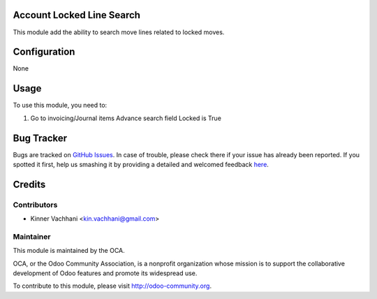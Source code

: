 .. image:: https://img.shields.io/badge/licence-AGPL--3-blue.svg
    :alt: License: AGPL-3

Account Locked Line Search
==========================

This module add the ability to search move lines related to locked moves.

Configuration
=============

None

Usage
=====

To use this module, you need to:

#. Go to invoicing/Journal items
   Advance search field Locked is True

   .. image:: https://odoo-community.org/website/image/ir.attachment/5784_f2813bd/datas
      :alt: Try me on Runbot
         :target: https://runbot.odoo-community.org/runbot/92/8.0

Bug Tracker
===========

Bugs are tracked on `GitHub Issues <https://github.com/OCA/account-financial-tools/issues>`_.
In case of trouble, please check there if your issue has already been reported.
If you spotted it first, help us smashing it by providing a detailed and welcomed feedback
`here <https://github.com/OCA/account-financial-tools/issues/new?body=module:%20account_move_locking%0Aversion:%208.0%0A%0A**Steps%20to%20reproduce**%0A-%20...%0A%0A**Current%20behavior**%0A%0A**Expected%20behavior**>`_.


Credits
=======

Contributors
------------

* Kinner Vachhani <kin.vachhani@gmail.com>

Maintainer
----------

.. image:: http://odoo-community.org/logo.png
   :alt: Odoo Community Association
   :target: http://odoo-community.org

This module is maintained by the OCA.

OCA, or the Odoo Community Association, is a nonprofit organization whose
mission is to support the collaborative development of Odoo features and
promote its widespread use.

To contribute to this module, please visit http://odoo-community.org.
